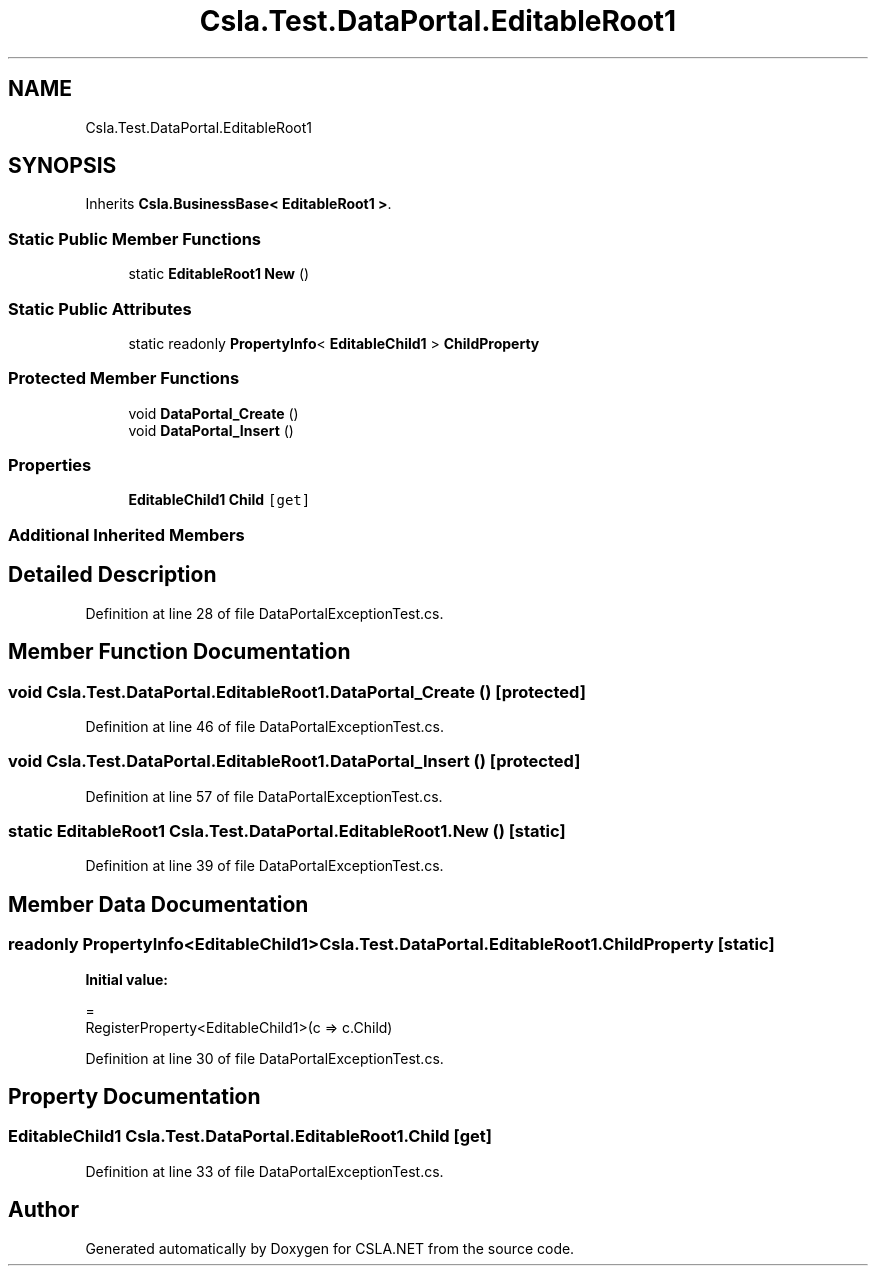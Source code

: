 .TH "Csla.Test.DataPortal.EditableRoot1" 3 "Wed Jul 21 2021" "Version 5.4.2" "CSLA.NET" \" -*- nroff -*-
.ad l
.nh
.SH NAME
Csla.Test.DataPortal.EditableRoot1
.SH SYNOPSIS
.br
.PP
.PP
Inherits \fBCsla\&.BusinessBase< EditableRoot1 >\fP\&.
.SS "Static Public Member Functions"

.in +1c
.ti -1c
.RI "static \fBEditableRoot1\fP \fBNew\fP ()"
.br
.in -1c
.SS "Static Public Attributes"

.in +1c
.ti -1c
.RI "static readonly \fBPropertyInfo\fP< \fBEditableChild1\fP > \fBChildProperty\fP"
.br
.in -1c
.SS "Protected Member Functions"

.in +1c
.ti -1c
.RI "void \fBDataPortal_Create\fP ()"
.br
.ti -1c
.RI "void \fBDataPortal_Insert\fP ()"
.br
.in -1c
.SS "Properties"

.in +1c
.ti -1c
.RI "\fBEditableChild1\fP \fBChild\fP\fC [get]\fP"
.br
.in -1c
.SS "Additional Inherited Members"
.SH "Detailed Description"
.PP 
Definition at line 28 of file DataPortalExceptionTest\&.cs\&.
.SH "Member Function Documentation"
.PP 
.SS "void Csla\&.Test\&.DataPortal\&.EditableRoot1\&.DataPortal_Create ()\fC [protected]\fP"

.PP
Definition at line 46 of file DataPortalExceptionTest\&.cs\&.
.SS "void Csla\&.Test\&.DataPortal\&.EditableRoot1\&.DataPortal_Insert ()\fC [protected]\fP"

.PP
Definition at line 57 of file DataPortalExceptionTest\&.cs\&.
.SS "static \fBEditableRoot1\fP Csla\&.Test\&.DataPortal\&.EditableRoot1\&.New ()\fC [static]\fP"

.PP
Definition at line 39 of file DataPortalExceptionTest\&.cs\&.
.SH "Member Data Documentation"
.PP 
.SS "readonly \fBPropertyInfo\fP<\fBEditableChild1\fP> Csla\&.Test\&.DataPortal\&.EditableRoot1\&.ChildProperty\fC [static]\fP"
\fBInitial value:\fP
.PP
.nf
=
        RegisterProperty<EditableChild1>(c => c\&.Child)
.fi
.PP
Definition at line 30 of file DataPortalExceptionTest\&.cs\&.
.SH "Property Documentation"
.PP 
.SS "\fBEditableChild1\fP Csla\&.Test\&.DataPortal\&.EditableRoot1\&.Child\fC [get]\fP"

.PP
Definition at line 33 of file DataPortalExceptionTest\&.cs\&.

.SH "Author"
.PP 
Generated automatically by Doxygen for CSLA\&.NET from the source code\&.
